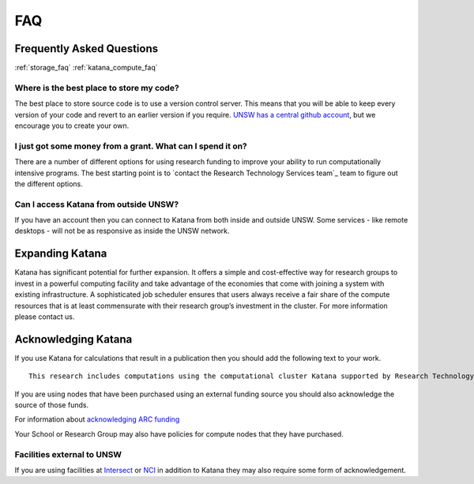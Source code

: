.. _faq:

===
FAQ
===

Frequently Asked Questions
==========================

:ref:`storage_faq`
:ref:`katana_compute_faq`

Where is the best place to store my code?
-----------------------------------------

The best place to store source code is to use a version control server.  This means that you will be able to keep every version of your code and revert to an earlier version if you require. `UNSW has a central github account <https://research.unsw.edu.au/github>`_, but we encourage you to create your own.

I just got some money from a grant. What can I spend it on?
-----------------------------------------------------------

There are a number of different options for using research funding to improve your ability to run computationally intensive programs. The best starting point is to `contact the Research Technology Services team`_ team to figure out the different options. 

Can I access Katana from outside UNSW?
--------------------------------------

If you have an account then you can connect to Katana from both inside and outside UNSW. Some services - like remote desktops - will not be as responsive as inside the UNSW network.


Expanding Katana
================
Katana has significant potential for further expansion. It offers a simple and cost-effective way for research groups to invest in a powerful computing facility and take advantage of the economies that come with joining a system with existing infrastructure. A sophisticated job scheduler ensures that users always receive a fair share of the compute resources that is at least commensurate with their research group’s investment in the cluster. For more information please contact us.

Acknowledging Katana
====================

If you use Katana for calculations that result in a publication then you should add the following text to your work.

::

    This research includes computations using the computational cluster Katana supported by Research Technology Services at UNSW Sydney.

If you are using nodes that have been purchased using an external funding source you should also acknowledge the source of those funds.

For information about `acknowledging ARC funding <https://www.arc.gov.au/acknowledging-arc>`_

Your School or Research Group may also have policies for compute nodes that they have purchased.

Facilities external to UNSW
---------------------------

If you are using facilities at Intersect_ or NCI_ in addition to Katana they may also require some form of acknowledgement.

.. _Intersect: https://intersect.org.au/attribution
.. _NCI: http://nci.org.au/users/nci-terms-and-conditions-access
